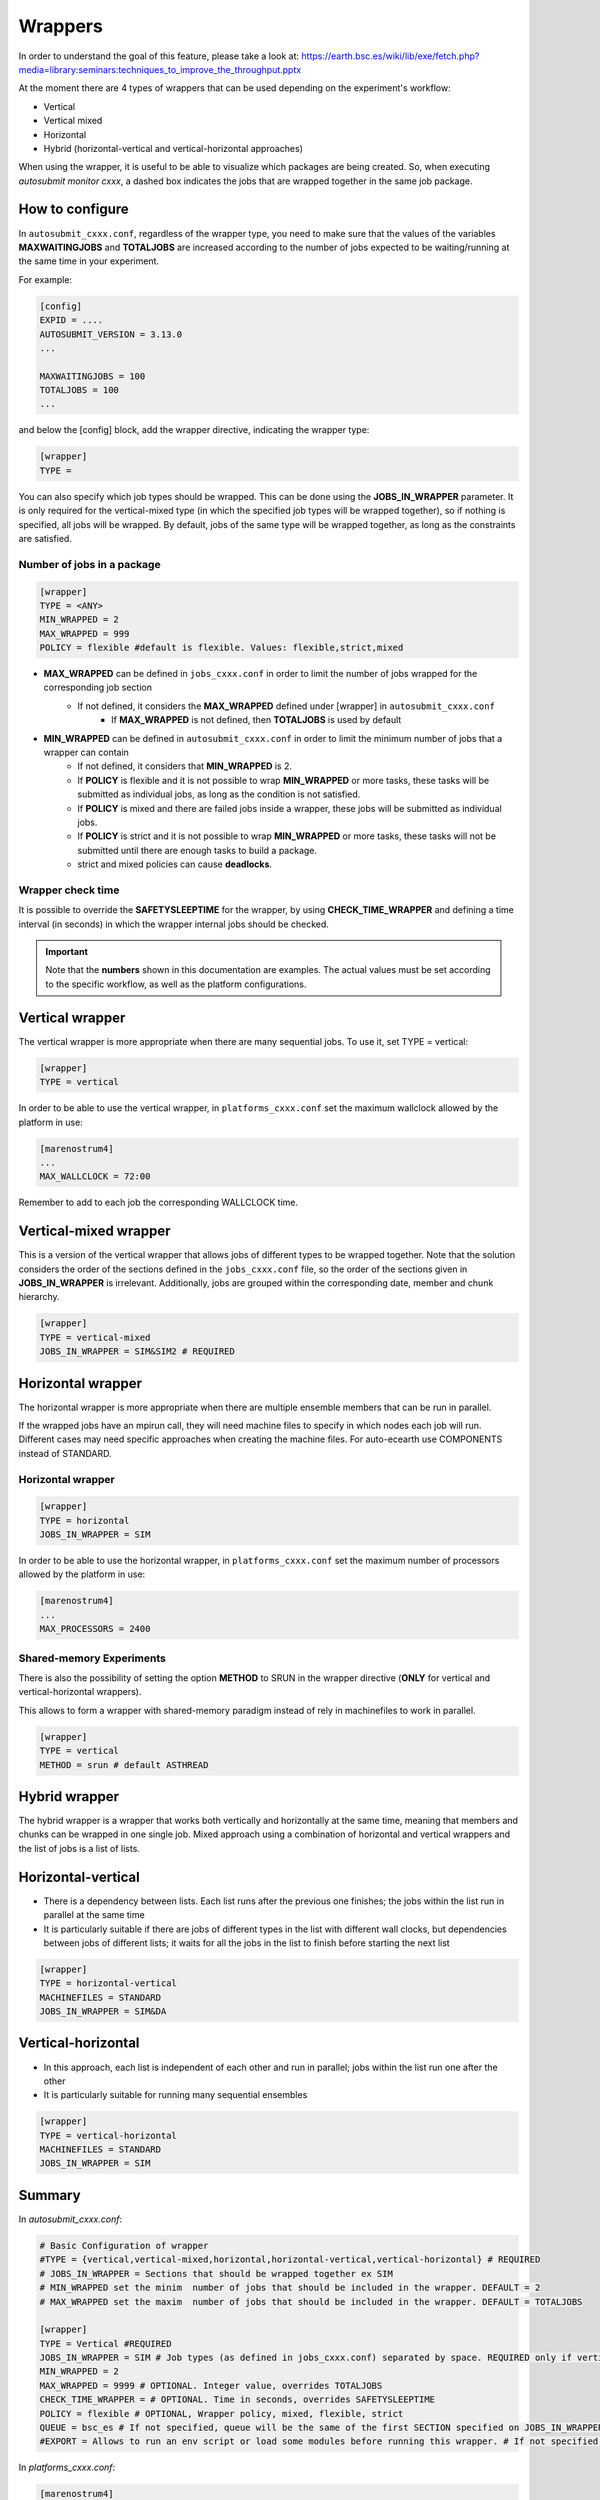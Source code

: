 ############
Wrappers
############

In order to understand the goal of this feature, please take a look at: https://earth.bsc.es/wiki/lib/exe/fetch.php?media=library:seminars:techniques_to_improve_the_throughput.pptx

At the moment there are 4 types of wrappers that can be used depending on the experiment's workflow:

* Vertical
* Vertical mixed
* Horizontal
* Hybrid (horizontal-vertical and vertical-horizontal approaches)

When using the wrapper, it is useful to be able to visualize which packages are being created.
So, when executing *autosubmit monitor cxxx*, a dashed box indicates the jobs that are wrapped together in the same job package.

How to configure
========================

In ``autosubmit_cxxx.conf``, regardless of the wrapper type, you need to make sure that the values of the variables **MAXWAITINGJOBS** and **TOTALJOBS** are increased according to the number of jobs expected to be waiting/running at the same time in your experiment.

For example:

.. code-block:: ini

    [config]
    EXPID = ....
    AUTOSUBMIT_VERSION = 3.13.0
    ...

    MAXWAITINGJOBS = 100
    TOTALJOBS = 100
    ...

and below the [config] block, add the wrapper directive, indicating the wrapper type:

.. code-block:: ini

    [wrapper]
    TYPE =

You can also specify which job types should be wrapped. This can be done using the **JOBS_IN_WRAPPER** parameter.
It is only required for the vertical-mixed type (in which the specified job types will be wrapped together), so if nothing is specified, all jobs will be wrapped.
By default, jobs of the same type will be wrapped together, as long as the constraints are satisfied.

Number of jobs in a package
***************************

.. code-block:: ini

    [wrapper]
    TYPE = <ANY>
    MIN_WRAPPED = 2
    MAX_WRAPPED = 999
    POLICY = flexible #default is flexible. Values: flexible,strict,mixed


- **MAX_WRAPPED** can be defined in ``jobs_cxxx.conf`` in order to limit the number of jobs wrapped for the corresponding job section
    - If not defined, it considers the **MAX_WRAPPED** defined under [wrapper] in ``autosubmit_cxxx.conf``
        - If **MAX_WRAPPED** is not defined, then **TOTALJOBS** is used by default
- **MIN_WRAPPED** can be defined in ``autosubmit_cxxx.conf`` in order to limit the minimum number of jobs that a wrapper can contain
    - If not defined, it considers that **MIN_WRAPPED** is 2.
    - If **POLICY** is flexible and it is not possible to wrap **MIN_WRAPPED** or more tasks, these tasks will be submitted as individual jobs, as long as the condition is not satisfied.
    - If **POLICY** is mixed and there are failed jobs inside a wrapper, these jobs will be submitted as individual jobs.
    - If **POLICY** is strict and it is not possible to wrap **MIN_WRAPPED** or more tasks, these tasks will not be submitted until there are enough tasks to build a package.
    - strict and mixed policies can cause **deadlocks**.


Wrapper check time
**********************

It is possible to override the **SAFETYSLEEPTIME** for the wrapper, by using **CHECK_TIME_WRAPPER** and defining a time interval (in seconds) in which the wrapper internal jobs should be checked.

.. important::  Note that the **numbers** shown in this documentation are examples. The actual values must be set according to the specific workflow, as well as the platform configurations.

Vertical wrapper
=======================

The vertical wrapper is more appropriate when there are many sequential jobs. To use it, set TYPE = vertical:

.. code-block:: ini

    [wrapper]
    TYPE = vertical

In order to be able to use the vertical wrapper, in ``platforms_cxxx.conf`` set the maximum wallclock allowed by the platform in use:

.. code-block:: ini

    [marenostrum4]
    ...
    MAX_WALLCLOCK = 72:00

Remember to add to each job the corresponding WALLCLOCK time.

Vertical-mixed wrapper
=======================

This is a version of the vertical wrapper that allows jobs of different types to be wrapped together.
Note that the solution considers the order of the sections defined in the ``jobs_cxxx.conf`` file, so the order of the sections given in **JOBS_IN_WRAPPER** is irrelevant.
Additionally, jobs are grouped within the corresponding date, member and chunk hierarchy.

.. code-block:: ini

    [wrapper]
    TYPE = vertical-mixed
    JOBS_IN_WRAPPER = SIM&SIM2 # REQUIRED

.. figure:: ../../workflows/vertical-mixed.png
   :name: vertical-mixed
   :width: 100%
   :align: center
   :alt: vertical-mixed wrapper

Horizontal wrapper
==========================

The horizontal wrapper is more appropriate when there are multiple ensemble members that can be run in parallel.

If the wrapped jobs have an mpirun call, they will need machine files to specify in which nodes each job will run.
Different cases may need specific approaches when creating the machine files. For auto-ecearth use COMPONENTS instead of STANDARD.

Horizontal wrapper
**********************

.. code-block:: ini

   [wrapper]
   TYPE = horizontal
   JOBS_IN_WRAPPER = SIM



In order to be able to use the horizontal wrapper, in ``platforms_cxxx.conf`` set the maximum number of processors allowed by the platform in use:

.. code-block:: ini

    [marenostrum4]
    ...
    MAX_PROCESSORS = 2400

.. figure:: ../../workflows/horizontal_remote.png
   :name: horizontal_remote
   :width: 60%
   :align: center
   :alt: horizontally wrapped jobs

Shared-memory Experiments
**********************

There is also the possibility of setting the option **METHOD** to SRUN in the wrapper directive (**ONLY** for vertical and vertical-horizontal wrappers).

This allows to form a wrapper with shared-memory paradigm instead of rely in machinefiles to work in parallel.

.. code-block:: ini

    [wrapper]
    TYPE = vertical
    METHOD = srun # default ASTHREAD

Hybrid wrapper
==========================

The hybrid wrapper is a wrapper that works both vertically and horizontally at the same time, meaning that members and chunks can be wrapped in one single job.
Mixed approach using a combination of horizontal and vertical wrappers and the list of jobs is a list of lists.

Horizontal-vertical
===========================

- There is a dependency between lists. Each list runs after the previous one finishes; the jobs within the list run in parallel at the same time
- It is particularly suitable if there are jobs of different types in the list with different wall clocks, but dependencies between jobs of different lists; it waits for all the jobs in the list to finish before starting the next list


.. code-block:: ini

    [wrapper]
    TYPE = horizontal-vertical
    MACHINEFILES = STANDARD
    JOBS_IN_WRAPPER = SIM&DA

.. figure:: ../../workflows/dasim.png
   :name: wrapper_horizontal_vertical
   :width: 100%
   :align: center
   :alt: hybrid wrapper


Vertical-horizontal
===========================

- In this approach, each list is independent of each other and run in parallel; jobs within the list run one after the other
- It is particularly suitable for running many sequential ensembles


.. code-block:: ini

    [wrapper]
    TYPE = vertical-horizontal
    MACHINEFILES = STANDARD
    JOBS_IN_WRAPPER = SIM

.. figure:: ../../workflows/vertical-horizontal.png
   :name: wrapper_vertical_horizontal
   :width: 100%
   :align: center
   :alt: hybrid wrapper

Summary
==========================

In `autosubmit_cxxx.conf`:

.. code-block:: ini

    # Basic Configuration of wrapper
    #TYPE = {vertical,vertical-mixed,horizontal,horizontal-vertical,vertical-horizontal} # REQUIRED
    # JOBS_IN_WRAPPER = Sections that should be wrapped together ex SIM
    # MIN_WRAPPED set the minim  number of jobs that should be included in the wrapper. DEFAULT = 2
    # MAX_WRAPPED set the maxim  number of jobs that should be included in the wrapper. DEFAULT = TOTALJOBS

    [wrapper]
    TYPE = Vertical #REQUIRED
    JOBS_IN_WRAPPER = SIM # Job types (as defined in jobs_cxxx.conf) separated by space. REQUIRED only if vertical-mixed
    MIN_WRAPPED = 2
    MAX_WRAPPED = 9999 # OPTIONAL. Integer value, overrides TOTALJOBS
    CHECK_TIME_WRAPPER = # OPTIONAL. Time in seconds, overrides SAFETYSLEEPTIME
    POLICY = flexible # OPTIONAL, Wrapper policy, mixed, flexible, strict
    QUEUE = bsc_es # If not specified, queue will be the same of the first SECTION specified on JOBS_IN_WRAPPER
    #EXPORT = Allows to run an env script or load some modules before running this wrapper. # If not specified, export value will be the same of the first SECTION specified on JOBS_IN_WRAPPER

In `platforms_cxxx.conf`:

.. code-block:: ini

    [marenostrum4]
    ...
    MAX_WALLCLOCK =
    MAX_PROCESSORS =
    PROCESSORS_PER_NODE = 48
